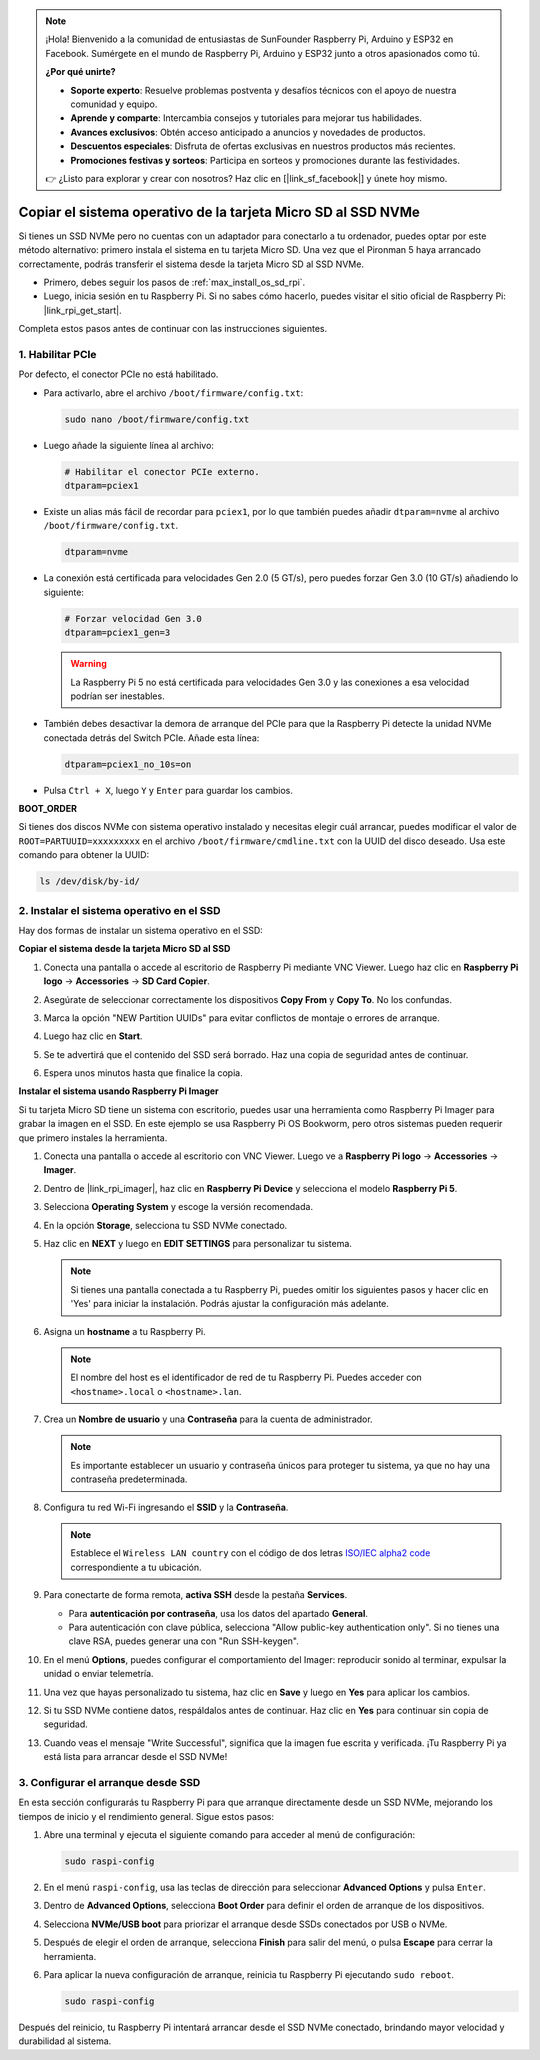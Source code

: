 .. note:: 

    ¡Hola! Bienvenido a la comunidad de entusiastas de SunFounder Raspberry Pi, Arduino y ESP32 en Facebook. Sumérgete en el mundo de Raspberry Pi, Arduino y ESP32 junto a otros apasionados como tú.

    **¿Por qué unirte?**

    - **Soporte experto**: Resuelve problemas postventa y desafíos técnicos con el apoyo de nuestra comunidad y equipo.
    - **Aprende y comparte**: Intercambia consejos y tutoriales para mejorar tus habilidades.
    - **Avances exclusivos**: Obtén acceso anticipado a anuncios y novedades de productos.
    - **Descuentos especiales**: Disfruta de ofertas exclusivas en nuestros productos más recientes.
    - **Promociones festivas y sorteos**: Participa en sorteos y promociones durante las festividades.

    👉 ¿Listo para explorar y crear con nosotros? Haz clic en [|link_sf_facebook|] y únete hoy mismo.

.. _max_copy_sd_to_nvme_rpi:

Copiar el sistema operativo de la tarjeta Micro SD al SSD NVMe
==================================================================

Si tienes un SSD NVMe pero no cuentas con un adaptador para conectarlo a tu ordenador, puedes optar por este método alternativo: primero instala el sistema en tu tarjeta Micro SD. Una vez que el Pironman 5 haya arrancado correctamente, podrás transferir el sistema desde la tarjeta Micro SD al SSD NVMe.

* Primero, debes seguir los pasos de :ref:`max_install_os_sd_rpi`.
* Luego, inicia sesión en tu Raspberry Pi. Si no sabes cómo hacerlo, puedes visitar el sitio oficial de Raspberry Pi: |link_rpi_get_start|.

Completa estos pasos antes de continuar con las instrucciones siguientes.


1. Habilitar PCIe
--------------------

Por defecto, el conector PCIe no está habilitado.

* Para activarlo, abre el archivo ``/boot/firmware/config.txt``:

  .. code-block:: shell
  
    sudo nano /boot/firmware/config.txt

* Luego añade la siguiente línea al archivo:

  .. code-block:: shell
  
    # Habilitar el conector PCIe externo.
    dtparam=pciex1

* Existe un alias más fácil de recordar para ``pciex1``, por lo que también puedes añadir ``dtparam=nvme`` al archivo ``/boot/firmware/config.txt``.

  .. code-block:: shell

    dtparam=nvme

* La conexión está certificada para velocidades Gen 2.0 (5 GT/s), pero puedes forzar Gen 3.0 (10 GT/s) añadiendo lo siguiente:

  .. code-block:: shell
  
    # Forzar velocidad Gen 3.0
    dtparam=pciex1_gen=3

  .. warning::

    La Raspberry Pi 5 no está certificada para velocidades Gen 3.0 y las conexiones a esa velocidad podrían ser inestables.

* También debes desactivar la demora de arranque del PCIe para que la Raspberry Pi detecte la unidad NVMe conectada detrás del Switch PCIe. Añade esta línea:

  .. code-block:: shell

      dtparam=pciex1_no_10s=on


* Pulsa ``Ctrl + X``, luego ``Y`` y ``Enter`` para guardar los cambios.


**BOOT_ORDER**

Si tienes dos discos NVMe con sistema operativo instalado y necesitas elegir cuál arrancar, puedes modificar el valor de ``ROOT=PARTUUID=xxxxxxxxx`` en el archivo ``/boot/firmware/cmdline.txt`` con la UUID del disco deseado. Usa este comando para obtener la UUID:

.. code-block:: shell

   ls /dev/disk/by-id/


2. Instalar el sistema operativo en el SSD
-----------------------------------------------

Hay dos formas de instalar un sistema operativo en el SSD:

**Copiar el sistema desde la tarjeta Micro SD al SSD**

#. Conecta una pantalla o accede al escritorio de Raspberry Pi mediante VNC Viewer. Luego haz clic en **Raspberry Pi logo** -> **Accessories** -> **SD Card Copier**.

   .. image:: img/ssd_copy.png


#. Asegúrate de seleccionar correctamente los dispositivos **Copy From** y **Copy To**. No los confundas.

   .. image:: img/ssd_copy_from.png

#. Marca la opción "NEW Partition UUIDs" para evitar conflictos de montaje o errores de arranque.

   .. image:: img/ssd_copy_uuid.png

#. Luego haz clic en **Start**.

   .. image:: img/ssd_copy_click_start.png

#. Se te advertirá que el contenido del SSD será borrado. Haz una copia de seguridad antes de continuar.

   .. image:: img/ssd_copy_erase.png

#. Espera unos minutos hasta que finalice la copia.


**Instalar el sistema usando Raspberry Pi Imager**

Si tu tarjeta Micro SD tiene un sistema con escritorio, puedes usar una herramienta como Raspberry Pi Imager para grabar la imagen en el SSD. En este ejemplo se usa Raspberry Pi OS Bookworm, pero otros sistemas pueden requerir que primero instales la herramienta.

#. Conecta una pantalla o accede al escritorio con VNC Viewer. Luego ve a **Raspberry Pi logo** -> **Accessories** -> **Imager**.

   .. image:: img/ssd_imager.png


#. Dentro de |link_rpi_imager|, haz clic en **Raspberry Pi Device** y selecciona el modelo **Raspberry Pi 5**.

   .. image:: img/ssd_pi5.png
      :width: 90%


#. Selecciona **Operating System** y escoge la versión recomendada.

   .. image:: img/ssd_os.png
      :width: 90%

#. En la opción **Storage**, selecciona tu SSD NVMe conectado.

   .. image:: img/nvme_storage.png
      :width: 90%

#. Haz clic en **NEXT** y luego en **EDIT SETTINGS** para personalizar tu sistema.

   .. note::

      Si tienes una pantalla conectada a tu Raspberry Pi, puedes omitir los siguientes pasos y hacer clic en 'Yes' para iniciar la instalación. Podrás ajustar la configuración más adelante.

   .. image:: img/os_enter_setting.png
      :width: 90%

#. Asigna un **hostname** a tu Raspberry Pi.

   .. note::

      El nombre del host es el identificador de red de tu Raspberry Pi. Puedes acceder con ``<hostname>.local`` o ``<hostname>.lan``.

   .. image:: img/os_set_hostname.png


#. Crea un **Nombre de usuario** y una **Contraseña** para la cuenta de administrador.

   .. note::

      Es importante establecer un usuario y contraseña únicos para proteger tu sistema, ya que no hay una contraseña predeterminada.

   .. image:: img/os_set_username.png


#. Configura tu red Wi-Fi ingresando el **SSID** y la **Contraseña**.

   .. note::

      Establece el ``Wireless LAN country`` con el código de dos letras `ISO/IEC alpha2 code <https://en.wikipedia.org/wiki/ISO_3166-1_alpha-2#Officially_assigned_code_elements>`_ correspondiente a tu ubicación.

   .. image:: img/os_set_wifi.png

#. Para conectarte de forma remota, **activa SSH** desde la pestaña **Services**.

   * Para **autenticación por contraseña**, usa los datos del apartado **General**.
   * Para autenticación con clave pública, selecciona "Allow public-key authentication only". Si no tienes una clave RSA, puedes generar una con "Run SSH-keygen".

   .. image:: img/os_enable_ssh.png



#. En el menú **Options**, puedes configurar el comportamiento del Imager: reproducir sonido al terminar, expulsar la unidad o enviar telemetría.

   .. image:: img/os_options.png

#. Una vez que hayas personalizado tu sistema, haz clic en **Save** y luego en **Yes** para aplicar los cambios.

   .. image:: img/os_click_yes.png
      :width: 90%

#. Si tu SSD NVMe contiene datos, respáldalos antes de continuar. Haz clic en **Yes** para continuar sin copia de seguridad.

   .. image:: img/nvme_erase.png
      :width: 90%

#. Cuando veas el mensaje "Write Successful", significa que la imagen fue escrita y verificada. ¡Tu Raspberry Pi ya está lista para arrancar desde el SSD NVMe!

   .. image:: img/nvme_install_finish.png
      :width: 90%


.. _max_configure_boot_ssd:

3. Configurar el arranque desde SSD
---------------------------------------

En esta sección configurarás tu Raspberry Pi para que arranque directamente desde un SSD NVMe, mejorando los tiempos de inicio y el rendimiento general. Sigue estos pasos:

#. Abre una terminal y ejecuta el siguiente comando para acceder al menú de configuración:

   .. code-block:: shell

      sudo raspi-config

#. En el menú ``raspi-config``, usa las teclas de dirección para seleccionar **Advanced Options** y pulsa ``Enter``.

   .. image:: img/nvme_open_config.png

#. Dentro de **Advanced Options**, selecciona **Boot Order** para definir el orden de arranque de los dispositivos.

   .. image:: img/nvme_boot_order.png

#. Selecciona **NVMe/USB boot** para priorizar el arranque desde SSDs conectados por USB o NVMe.

   .. image:: img/nvme_boot_nvme.png

#. Después de elegir el orden de arranque, selecciona **Finish** para salir del menú, o pulsa **Escape** para cerrar la herramienta.

   .. image:: img/nvme_boot_ok.png

#. Para aplicar la nueva configuración de arranque, reinicia tu Raspberry Pi ejecutando ``sudo reboot``.

   .. code-block:: shell

      sudo raspi-config

   .. image:: img/nvme_boot_reboot.png

Después del reinicio, tu Raspberry Pi intentará arrancar desde el SSD NVMe conectado, brindando mayor velocidad y durabilidad al sistema.


